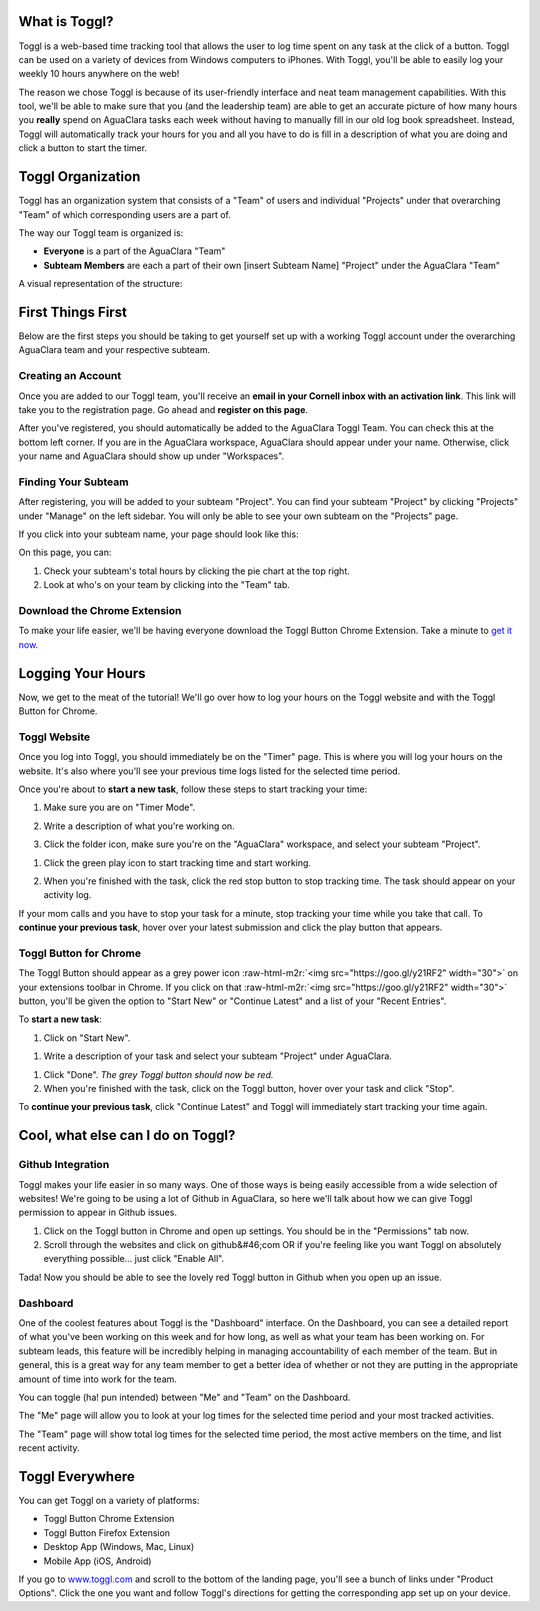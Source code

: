 .. role:: raw-html-m2r(raw)
   :format: html



.. raw:: html

   <!-- START doctoc generated TOC please keep comment here to allow auto update -->
   <!-- DON'T EDIT THIS SECTION, INSTEAD RE-RUN doctoc TO UPDATE -->
   **Table of Contents**  *generated with [DocToc](https://github.com/thlorenz/doctoc)*

   - [What is Toggl?](#what-is-toggl)
   - [Toggl Organization](#toggl-organization)
   - [First Things First](#first-things-first)
     - [Creating an Account](#creating-an-account)
     - [Finding Your Subteam](#finding-your-subteam)
     - [Download the Chrome Extension](#download-the-chrome-extension)
   - [Logging Your Hours](#logging-your-hours)
     - [Toggl Website](#toggl-website)
     - [Toggl Button for Chrome](#toggl-button-for-chrome)
   - [Cool, what else can I do on Toggl?](#cool-what-else-can-i-do-on-toggl)
     - [Github Integration](#github-integration)
     - [Dashboard](#dashboard)
   - [Toggl Everywhere](#toggl-everywhere)

   <!-- END doctoc generated TOC please keep comment here to allow auto update -->



What is Toggl?
==============

Toggl is a web-based time tracking tool that allows the user to log time spent on any task at the click of a button. Toggl can be used on a variety of devices from Windows computers to iPhones. With Toggl, you'll be able to easily log your weekly 10 hours anywhere on the web!

The reason we chose Toggl is because of its user-friendly interface and neat team management capabilities. With this tool, we'll be able to make sure that you (and the leadership team) are able to get an accurate picture of how many hours you **really** spend on AguaClara tasks each week without having to manually fill in our old log book spreadsheet. Instead, Toggl will automatically track your hours for you and all you have to do is fill in a description of what you are doing and click a button to start the timer.

Toggl Organization
==================

Toggl has an organization system that consists of a "Team" of users and individual "Projects" under that overarching "Team" of which corresponding users are a part of.

The way our Toggl team is organized is:


* **Everyone** is a part of the AguaClara "Team"
* **Subteam Members** are each a part of their own [insert Subteam Name] "Project" under the AguaClara "Team"

A visual representation of the structure:

.. image:: https://lh3.googleusercontent.com/59_w89RDERINHv_9A0u4TJmWY-YV1wLcGEtOVDsro-vnl7tnbJ_Hyuq8Y1Nj57Xg73aqEDGkDROkHxILghDnex9rSuVKPTyO8THLtKA5XHq6KvW5xO5f-PB6p1lHS4vnW0w3deI7J-3nFYW8UthTZUn-PS7-3K6oEicWHbZIX48M4_Pp9d8y7BHsNZBnvgLDqZKu_qAoJ6_SRb_3lUCAwJdLCVvp_zny8XkgohzSfcYI-gW2SeZwjh5W6rbnupyV4xP3eO_37NUgYj9u4RKyf_bLdXQxonfvkFSJA5m8gAtwBdrEmIOhu4kHvkoofaxVE_4WTkvRAclN8C-naBqbLDpTJfnXZvhNRqmrmmdQoXbrlxYjumRcYLi4gLlXuNmVDiK5Tuw-gIWmGcwVqoY2_7j_StigBWilTU57B4ZUdP5E1fGsfe0gbq_7rYMYMSXvI73FWQhjbzCHonnQ50xqwHywR9ucUUDHgHNNuWO8Fd7ZV3a11tnAJfsGspkJbQlcEBFcxE96wDeJkemRllYBeTkgpDt49OszOqGu9RRNK7CPrCgQQP7F39gpE4aIK4UMqimjjyq9ue0-Oai-LEnkQlr81qJS1nIO=w868-h692-no
   :target: https://lh3.googleusercontent.com/59_w89RDERINHv_9A0u4TJmWY-YV1wLcGEtOVDsro-vnl7tnbJ_Hyuq8Y1Nj57Xg73aqEDGkDROkHxILghDnex9rSuVKPTyO8THLtKA5XHq6KvW5xO5f-PB6p1lHS4vnW0w3deI7J-3nFYW8UthTZUn-PS7-3K6oEicWHbZIX48M4_Pp9d8y7BHsNZBnvgLDqZKu_qAoJ6_SRb_3lUCAwJdLCVvp_zny8XkgohzSfcYI-gW2SeZwjh5W6rbnupyV4xP3eO_37NUgYj9u4RKyf_bLdXQxonfvkFSJA5m8gAtwBdrEmIOhu4kHvkoofaxVE_4WTkvRAclN8C-naBqbLDpTJfnXZvhNRqmrmmdQoXbrlxYjumRcYLi4gLlXuNmVDiK5Tuw-gIWmGcwVqoY2_7j_StigBWilTU57B4ZUdP5E1fGsfe0gbq_7rYMYMSXvI73FWQhjbzCHonnQ50xqwHywR9ucUUDHgHNNuWO8Fd7ZV3a11tnAJfsGspkJbQlcEBFcxE96wDeJkemRllYBeTkgpDt49OszOqGu9RRNK7CPrCgQQP7F39gpE4aIK4UMqimjjyq9ue0-Oai-LEnkQlr81qJS1nIO=w868-h692-no
   :alt: AguaClara Team Toggl Structure


First Things First
==================

Below are the first steps you should be taking to get yourself set up with a working Toggl account under the overarching AguaClara team and your respective subteam.

Creating an Account
-------------------

Once you are added to our Toggl team, you'll receive an **email in your Cornell inbox with an activation link**. This link will take you to the registration page. Go ahead and **register on this page**.

After you've registered, you should automatically be added to the AguaClara Toggl Team. You can check this at the bottom left corner. If you are in the AguaClara workspace, AguaClara should appear under your name. Otherwise, click your name and AguaClara should show up under "Workspaces".

Finding Your Subteam
--------------------

After registering, you will be added to your subteam "Project". You can find your subteam "Project" by clicking "Projects" under "Manage" on the left sidebar. You will only be able to see your own subteam on the "Projects" page.

If you click into your subteam name, your page should look like this:


.. image:: https://goo.gl/vcbzGV
   :target: https://goo.gl/vcbzGV
   :alt: Project Home Page


On this page, you can:


#. Check your subteam's total hours by clicking the pie chart at the top right.
#. Look at who's on your team by clicking into the "Team" tab.

Download the Chrome Extension
-----------------------------

To make your life easier, we'll be having everyone download the Toggl Button Chrome Extension. Take a minute to `get it now <https://chrome.google.com/webstore/detail/toggl-button-productivity/oejgccbfbmkkpaidnkphaiaecficdnfn>`_.

Logging Your Hours
==================

Now, we get to the meat of the tutorial! We'll go over how to log your hours on the Toggl website and with the Toggl Button for Chrome.

Toggl Website
-------------

Once you log into Toggl, you should immediately be on the "Timer" page. This is where you will log your hours on the website. It's also where you'll see your previous time logs listed for the selected time period.


.. image:: https://goo.gl/WSsUgm
   :target: https://goo.gl/WSsUgm
   :alt: Toggl Timer Page


Once you're about to **start a new task**\ , follow these steps to start tracking your time:


#. 
   Make sure you are on "Timer Mode".

   .. image:: https://media.giphy.com/media/xT1R9SC5iKRDjHAPnO/giphy.gif
      :target: https://media.giphy.com/media/xT1R9SC5iKRDjHAPnO/giphy.gif
      :alt: Timer Mode GIF


#. 
   Write a description of what you're working on.

   .. image:: https://media.giphy.com/media/xT1R9MRBnCAiA14r2E/giphy.gif
      :target: https://media.giphy.com/media/xT1R9MRBnCAiA14r2E/giphy.gif
      :alt: Writing Task Description GIF


#. 
   Click the folder icon, make sure you're on the "AguaClara" workspace, and select your subteam "Project".


.. image:: https://media.giphy.com/media/l3diY5Uf3pmOH4QRa/giphy.gif
   :target: https://media.giphy.com/media/l3diY5Uf3pmOH4QRa/giphy.gif
   :alt: Workspace and Project Selection GIF



#. 
   Click the green play icon to start tracking time and start working.

#. 
   When you're finished with the task, click the red stop button to stop tracking time. The task should appear on your activity log.

   .. image:: https://media.giphy.com/media/26wkSiv6VBufTpWuc/giphy.gif
      :target: https://media.giphy.com/media/26wkSiv6VBufTpWuc/giphy.gif
      :alt: Stop Timer GIF


If your mom calls and you have to stop your task for a minute, stop tracking your time while you take that call. To **continue your previous task**\ , hover over your latest submission and click the play button that appears.

Toggl Button for Chrome
-----------------------

The Toggl Button should appear as a grey power icon :raw-html-m2r:`<img src="https://goo.gl/y21RF2" width="30">`
on your extensions toolbar in Chrome. If you click on that :raw-html-m2r:`<img src="https://goo.gl/y21RF2" width="30">` button, you'll be given the option to "Start New" or "Continue Latest" and a list of your "Recent Entries".

To **start a new task**\ :


#. Click on "Start New".


.. image:: https://media.giphy.com/media/3o6nUXEsCYVvKb9rDW/giphy.gif
   :target: https://media.giphy.com/media/3o6nUXEsCYVvKb9rDW/giphy.gif
   :alt: Start New GIF



#. Write a description of your task and select your subteam "Project" under AguaClara.


.. image:: https://media.giphy.com/media/l3diKfxsS25N7o3tu/giphy.gif
   :target: https://media.giphy.com/media/l3diKfxsS25N7o3tu/giphy.gif
   :alt: Writing Description with Button GIF



#. 
   Click "Done". *The grey Toggl button should now be red.*

#. 
   When you're finished with the task, click on the Toggl button, hover over your task and click "Stop".

To **continue your previous task**\ , click "Continue Latest" and Toggl will immediately start tracking your time again.

Cool, what else can I do on Toggl?
==================================

Github Integration
------------------

Toggl makes your life easier in so many ways. One of those ways is being easily accessible from a wide selection of websites! We're going to be using a lot of Github in AguaClara, so here we'll talk about how we can give Toggl permission to appear in Github issues.


#. 
   Click on the Toggl button in Chrome and open up settings. You should be in the "Permissions" tab now.

#. 
   Scroll through the websites and click on github&#46;com OR if you're feeling like you want Toggl on absolutely everything possible... just click "Enable All".


.. image:: https://goo.gl/xxySX2
   :target: https://goo.gl/xxySX2
   :alt: Toggl Permissions Tab


Tada! Now you should be able to see the lovely red Toggl button in Github when you open up an issue.


.. image:: https://goo.gl/eqw5vF
   :target: https://goo.gl/eqw5vF
   :alt: Toggl Infiltrates Github


Dashboard
---------

One of the coolest features about Toggl is the "Dashboard" interface. On the Dashboard, you can see a detailed report of what you've been working on this week and for how long, as well as what your team has been working on. For subteam leads, this feature will be incredibly helping in managing accountability of each member of the team. But in general, this is a great way for any team member to get a better idea of whether or not they are putting in the appropriate amount of time into work for the team.

You can toggle (ha! pun intended) between "Me" and "Team" on the Dashboard.

The "Me" page will allow you to look at your log times for the selected time period and your most tracked activities.

The "Team" page will show total log times for the selected time period, the most active members on the time, and list recent activity.

Toggl Everywhere
================

You can get Toggl on a variety of platforms:


* Toggl Button Chrome Extension
* Toggl Button Firefox Extension
* Desktop App (Windows, Mac, Linux)
* Mobile App (iOS, Android)


.. image:: https://media.giphy.com/media/3o6nUPzp6TydLPB7Hi/giphy.gif
   :target: https://media.giphy.com/media/3o6nUPzp6TydLPB7Hi/giphy.gif
   :alt: Toggl Options GIF


If you go to `www.toggl.com <www.toggl.com>`_ and scroll to the bottom of the landing page, you'll see a bunch of links under "Product Options". Click the one you want and follow Toggl's directions for getting the corresponding app set up on your device.
